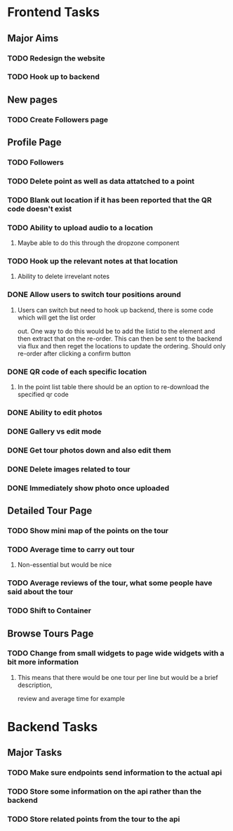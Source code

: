 * Frontend Tasks

** Major Aims
*** TODO Redesign the website
*** TODO Hook up to backend

** New pages
*** TODO Create Followers page

** Profile Page
*** TODO Followers
*** TODO Delete point as well as data attatched to a point
*** TODO Blank out location if it has been reported that the QR code doesn't exist
*** TODO Ability to upload audio to a location
**** Maybe able to do this through the dropzone component
*** TODO Hook up the relevant notes at that location
**** Ability to delete irrevelant notes
*** DONE Allow users to switch tour positions around
CLOSED: [2016-04-07 Thu 22:45]
**** Users can switch but need to hook up backend, there is some code which will get the list order 
out. One way to do this would be to add the listid to the element and then extract that on the 
re-order. This can then be sent to the backend via flux and then reget the locations to update
the ordering. Should only re-order after clicking a confirm button
*** DONE QR code of each specific location
CLOSED: [2016-04-07 Thu 22:45]
**** In the point list table there should be an option to re-download the specified qr code
*** DONE Ability to edit photos
CLOSED: [2016-03-26 Sat 19:43]
*** DONE Gallery vs edit mode
CLOSED: [2016-03-26 Sat 19:43]
*** DONE Get tour photos down and also edit them
CLOSED: [2016-03-26 Sat 19:43]
*** DONE Delete images related to tour
CLOSED: [2016-03-28 Mon 13:02]
*** DONE Immediately show photo once uploaded
CLOSED: [2016-03-28 Mon 13:06]


** Detailed Tour Page
*** TODO Show mini map of the points on the tour
*** TODO Average time to carry out tour
**** Non-essential but would be nice
*** TODO Average reviews of the tour, what some people have said about the tour
*** TODO Shift to Container

** Browse Tours Page
*** TODO Change from small widgets to page wide widgets with a bit more information
**** This means that there would be one tour per line but would be a brief description,
review and average time for example


* Backend Tasks

** Major Tasks
*** TODO Make sure endpoints send information to the actual api
*** TODO Store some information on the api rather than the backend
*** TODO Store related points from the tour to the api
